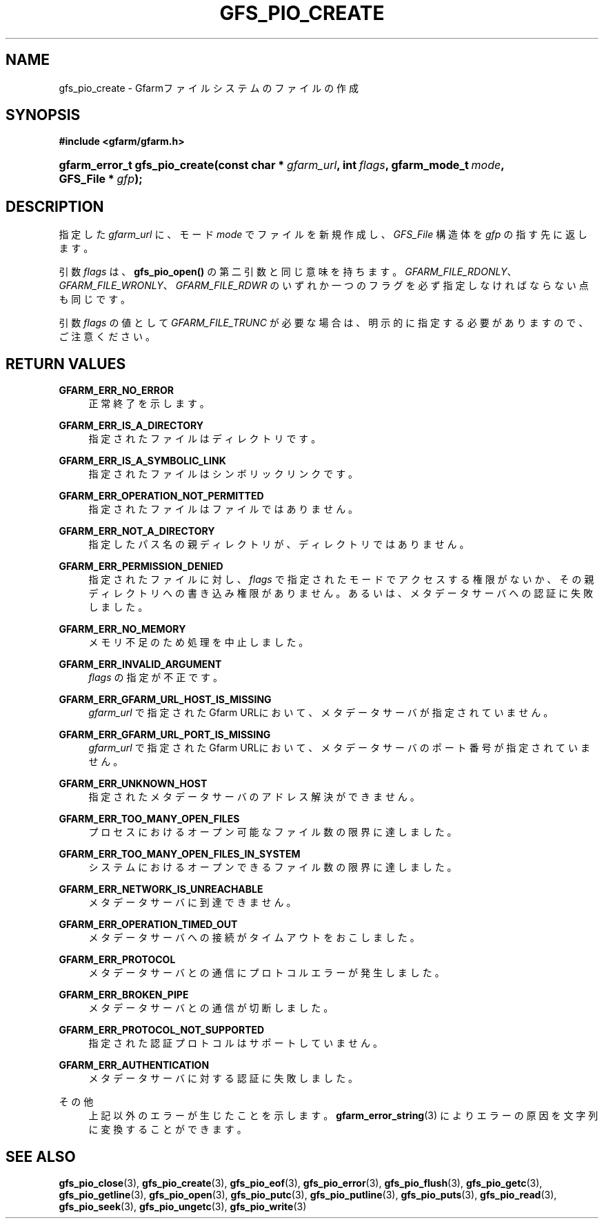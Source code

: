 '\" t
.\"     Title: gfs_pio_create
.\"    Author: [FIXME: author] [see http://docbook.sf.net/el/author]
.\" Generator: DocBook XSL Stylesheets v1.76.1 <http://docbook.sf.net/>
.\"      Date: 27 Jun 2010
.\"    Manual: Gfarm
.\"    Source: Gfarm
.\"  Language: English
.\"
.TH "GFS_PIO_CREATE" "3" "27 Jun 2010" "Gfarm" "Gfarm"
.\" -----------------------------------------------------------------
.\" * Define some portability stuff
.\" -----------------------------------------------------------------
.\" ~~~~~~~~~~~~~~~~~~~~~~~~~~~~~~~~~~~~~~~~~~~~~~~~~~~~~~~~~~~~~~~~~
.\" http://bugs.debian.org/507673
.\" http://lists.gnu.org/archive/html/groff/2009-02/msg00013.html
.\" ~~~~~~~~~~~~~~~~~~~~~~~~~~~~~~~~~~~~~~~~~~~~~~~~~~~~~~~~~~~~~~~~~
.ie \n(.g .ds Aq \(aq
.el       .ds Aq '
.\" -----------------------------------------------------------------
.\" * set default formatting
.\" -----------------------------------------------------------------
.\" disable hyphenation
.nh
.\" disable justification (adjust text to left margin only)
.ad l
.\" -----------------------------------------------------------------
.\" * MAIN CONTENT STARTS HERE *
.\" -----------------------------------------------------------------
.SH "NAME"
gfs_pio_create \- Gfarmファイルシステムのファイルの作成
.SH "SYNOPSIS"
.sp
.ft B
.nf
#include <gfarm/gfarm\&.h>
.fi
.ft
.HP \w'gfarm_error_t\ gfs_pio_create('u
.BI "gfarm_error_t\ gfs_pio_create(const\ char\ *\ " "gfarm_url" ", int\ " "flags" ", gfarm_mode_t\ " "mode" ", GFS_File\ *\ " "gfp" ");"
.SH "DESCRIPTION"
.PP
指定した
\fIgfarm_url\fR
に、モード
\fImode\fR
でファイルを新規作成し、
\fIGFS_File\fR
構造体を
\fIgfp\fR
の指す先に返します。
.PP
引数
\fIflags\fR
は、
\fBgfs_pio_open()\fR
の第二引数と同じ意味を持ちます。
\fIGFARM_FILE_RDONLY\fR、
\fIGFARM_FILE_WRONLY\fR、
\fIGFARM_FILE_RDWR\fR
のいずれか一つのフラグを必ず指定しなければならない点も同じです。
.PP
引数
\fIflags\fR
の値として
\fIGFARM_FILE_TRUNC\fR
が必要な場合は、 明示的に指定する必要がありますので、ご注意ください。
.SH "RETURN VALUES"
.PP
\fBGFARM_ERR_NO_ERROR\fR
.RS 4
正常終了を示します。
.RE
.PP
\fBGFARM_ERR_IS_A_DIRECTORY\fR
.RS 4
指定されたファイルはディレクトリです。
.RE
.PP
\fBGFARM_ERR_IS_A_SYMBOLIC_LINK\fR
.RS 4
指定されたファイルはシンボリックリンクです。
.RE
.PP
\fBGFARM_ERR_OPERATION_NOT_PERMITTED\fR
.RS 4
指定されたファイルはファイルではありません。
.RE
.PP
\fBGFARM_ERR_NOT_A_DIRECTORY\fR
.RS 4
指定したパス名の親ディレクトリが、ディレクトリではありません。
.RE
.PP
\fBGFARM_ERR_PERMISSION_DENIED\fR
.RS 4
指定されたファイルに対し、
\fIflags\fR
で指定されたモードでアクセスする権限がないか、その親ディレクトリへの 書き込み権限がありません。 あるいは、メタデータサーバへの認証に失敗しました。
.RE
.PP
\fBGFARM_ERR_NO_MEMORY\fR
.RS 4
メモリ不足のため処理を中止しました。
.RE
.PP
\fBGFARM_ERR_INVALID_ARGUMENT\fR
.RS 4
\fIflags\fR
の指定が不正です。
.RE
.PP
\fBGFARM_ERR_GFARM_URL_HOST_IS_MISSING\fR
.RS 4
\fIgfarm_url\fR
で指定されたGfarm URLにおいて、 メタデータサーバが指定されていません。
.RE
.PP
\fBGFARM_ERR_GFARM_URL_PORT_IS_MISSING\fR
.RS 4
\fIgfarm_url\fR
で指定されたGfarm URLにおいて、 メタデータサーバのポート番号が指定されていません。
.RE
.PP
\fBGFARM_ERR_UNKNOWN_HOST\fR
.RS 4
指定されたメタデータサーバのアドレス解決ができません。
.RE
.PP
\fBGFARM_ERR_TOO_MANY_OPEN_FILES\fR
.RS 4
プロセスにおけるオープン可能なファイル数の限界に達しました。
.RE
.PP
\fBGFARM_ERR_TOO_MANY_OPEN_FILES_IN_SYSTEM\fR
.RS 4
システムにおけるオープンできるファイル数の限界に達しました。
.RE
.PP
\fBGFARM_ERR_NETWORK_IS_UNREACHABLE\fR
.RS 4
メタデータサーバに到達できません。
.RE
.PP
\fBGFARM_ERR_OPERATION_TIMED_OUT\fR
.RS 4
メタデータサーバへの接続がタイムアウトをおこしました。
.RE
.PP
\fBGFARM_ERR_PROTOCOL\fR
.RS 4
メタデータサーバとの通信にプロトコルエラーが発生しました。
.RE
.PP
\fBGFARM_ERR_BROKEN_PIPE\fR
.RS 4
メタデータサーバとの通信が切断しました。
.RE
.PP
\fBGFARM_ERR_PROTOCOL_NOT_SUPPORTED\fR
.RS 4
指定された認証プロトコルはサポートしていません。
.RE
.PP
\fBGFARM_ERR_AUTHENTICATION\fR
.RS 4
メタデータサーバに対する認証に失敗しました。
.RE
.PP
その他
.RS 4
上記以外のエラーが生じたことを示します。
\fBgfarm_error_string\fR(3)
によりエラーの原因を文字列に変換することができます。
.RE
.SH "SEE ALSO"
.PP

\fBgfs_pio_close\fR(3),
\fBgfs_pio_create\fR(3),
\fBgfs_pio_eof\fR(3),
\fBgfs_pio_error\fR(3),
\fBgfs_pio_flush\fR(3),
\fBgfs_pio_getc\fR(3),
\fBgfs_pio_getline\fR(3),
\fBgfs_pio_open\fR(3),
\fBgfs_pio_putc\fR(3),
\fBgfs_pio_putline\fR(3),
\fBgfs_pio_puts\fR(3),
\fBgfs_pio_read\fR(3),
\fBgfs_pio_seek\fR(3),
\fBgfs_pio_ungetc\fR(3),
\fBgfs_pio_write\fR(3)

